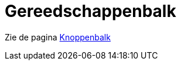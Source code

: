 = Gereedschappenbalk
ifdef::env-github[:imagesdir: /nl/modules/ROOT/assets/images]

Zie de pagina xref:/Knoppenbalk.adoc[Knoppenbalk]
